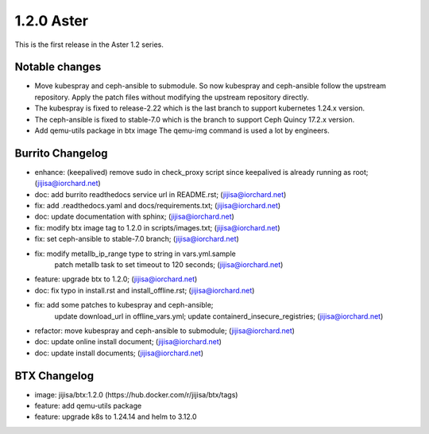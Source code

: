 1.2.0 Aster
============

This is the first release in the Aster 1.2 series.

Notable changes
----------------

* Move kubespray and ceph-ansible to submodule.
  So now kubespray and ceph-ansible follow the upstream repository. 
  Apply the patch files without modifying the upstream repository directly.
* The kubespray is fixed to release-2.22 which is the last branch to support
  kubernetes 1.24.x version.
* The ceph-ansible is fixed to stable-7.0 which is the branch to support
  Ceph Quincy 17.2.x version.
* Add qemu-utils package in btx image 
  The qemu-img command is used a lot by engineers.

Burrito Changelog
------------------

* enhance: (keepalived) remove sudo in check_proxy script since keepalived is already running as root; (jijisa@iorchard.net)
* doc: add burrito readthedocs service url in README.rst; (jijisa@iorchard.net)
* fix: add .readthedocs.yaml and docs/requirements.txt; (jijisa@iorchard.net)
* doc: update documentation with sphinx; (jijisa@iorchard.net)
* fix: modify btx image tag to 1.2.0 in scripts/images.txt; (jijisa@iorchard.net)
* fix: set ceph-ansible to stable-7.0 branch; (jijisa@iorchard.net)
* fix: modify metallb_ip_range type to string in vars.yml.sample
       patch metallb task to set timeout to 120 seconds; (jijisa@iorchard.net)
* feature: upgrade btx to 1.2.0; (jijisa@iorchard.net)
* doc: fix typo in install.rst and install_offline.rst; (jijisa@iorchard.net)
* fix: add some patches to kubespray and ceph-ansible;
       update download_url in offline_vars.yml;
       update containerd_insecure_registries; (jijisa@iorchard.net)
* refactor: move kubespray and ceph-ansible to submodule; (jijisa@iorchard.net)
* doc: update online install document; (jijisa@iorchard.net)
* doc: update install documents; (jijisa@iorchard.net)

BTX Changelog
--------------

* image: jijisa/btx:1.2.0 (https://hub.docker.com/r/jijisa/btx/tags)
* feature: add qemu-utils package
* feature: upgrade k8s to 1.24.14 and helm to 3.12.0

